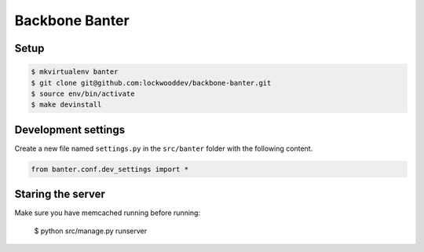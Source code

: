 Backbone Banter
===============

Setup
-----

.. code-block:: bash

    $ mkvirtualenv banter
    $ git clone git@github.com:lockwooddev/backbone-banter.git
    $ source env/bin/activate
    $ make devinstall


Development settings
--------------------

Create a new file named ``settings.py`` in the ``src/banter`` folder with the
following content.

.. code-block:: python

    from banter.conf.dev_settings import *



Staring the server
------------------

Make sure you have memcached running before running:

   $ python src/manage.py runserver

